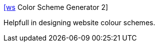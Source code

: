 :jbake-type: post
:jbake-status: published
:jbake-title: [ws] Color Scheme Generator 2
:jbake-tags: web,software,design,couleur,html,_mois_avr.,_année_2005
:jbake-date: 2005-04-01
:jbake-depth: ../
:jbake-uri: shaarli/1112358848000.adoc
:jbake-source: https://nicolas-delsaux.hd.free.fr/Shaarli?searchterm=http%3A%2F%2Fwww.wellstyled.com%2Ftools%2Fcolorscheme2%2Findex-en.html&searchtags=web+software+design+couleur+html+_mois_avr.+_ann%C3%A9e_2005
:jbake-style: shaarli

http://www.wellstyled.com/tools/colorscheme2/index-en.html[[ws] Color Scheme Generator 2]

Helpfull in designing website colour schemes.
